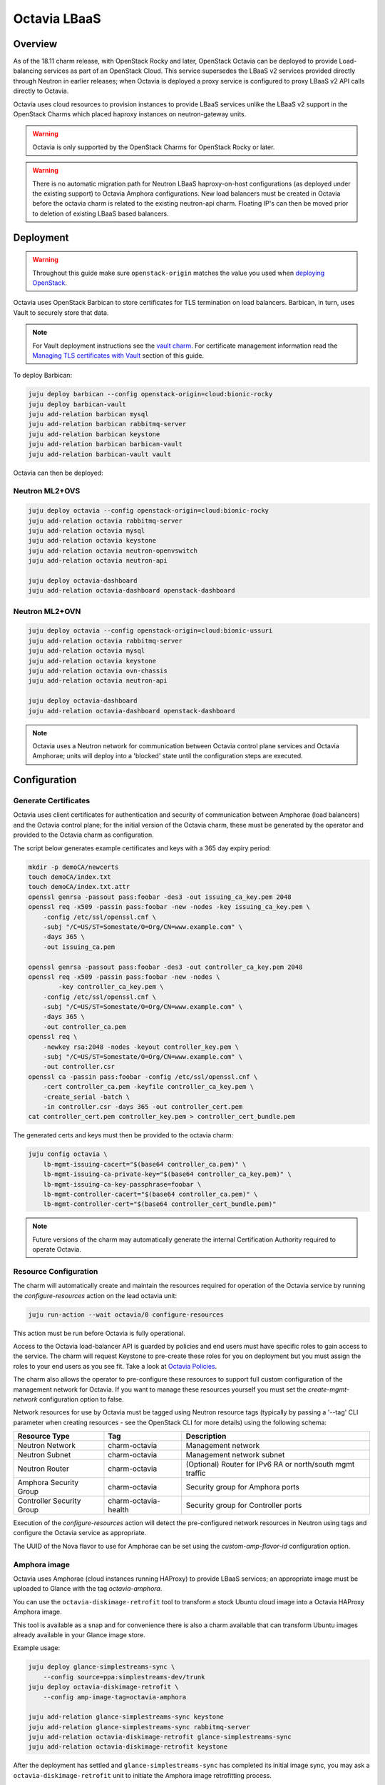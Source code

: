 =============
Octavia LBaaS
=============

Overview
--------

As of the 18.11 charm release, with OpenStack Rocky and later, OpenStack
Octavia can be deployed to provide Load-balancing services as part of an
OpenStack Cloud.  This service supersedes the LBaaS v2 services provided
directly through Neutron in earlier releases; when Octavia is deployed
a proxy service is configured to proxy LBaaS v2 API calls directly to
Octavia.

Octavia uses cloud resources to provision instances to provide LBaaS
services unlike the LBaaS v2 support in the OpenStack Charms which
placed haproxy instances on neutron-gateway units.

.. warning::

   Octavia is only supported by the OpenStack Charms for OpenStack
   Rocky or later.

.. warning::

   There is no automatic migration path for Neutron LBaaS
   haproxy-on-host configurations (as deployed under the existing
   support) to Octavia Amphora configurations.  New load balancers
   must be created in Octavia before the octavia charm is related
   to the existing neutron-api charm.  Floating IP's can then be
   moved prior to deletion of existing LBaaS based balancers.

Deployment
----------

.. warning::

   Throughout this guide make sure ``openstack-origin`` matches the value you
   used when `deploying OpenStack`_.

Octavia uses OpenStack Barbican to store certificates for TLS termination on
load balancers. Barbican, in turn, uses Vault to securely store that data.

.. note::

   For Vault deployment instructions see the `vault charm`_. For certificate
   management information read the `Managing TLS certificates with Vault`_
   section of this guide.

To deploy Barbican:

.. code-block:: none

   juju deploy barbican --config openstack-origin=cloud:bionic-rocky
   juju deploy barbican-vault
   juju add-relation barbican mysql
   juju add-relation barbican rabbitmq-server
   juju add-relation barbican keystone
   juju add-relation barbican barbican-vault
   juju add-relation barbican-vault vault

Octavia can then be deployed:

Neutron ML2+OVS
~~~~~~~~~~~~~~~

.. code-block:: none

   juju deploy octavia --config openstack-origin=cloud:bionic-rocky
   juju add-relation octavia rabbitmq-server
   juju add-relation octavia mysql
   juju add-relation octavia keystone
   juju add-relation octavia neutron-openvswitch
   juju add-relation octavia neutron-api

   juju deploy octavia-dashboard
   juju add-relation octavia-dashboard openstack-dashboard

Neutron ML2+OVN
~~~~~~~~~~~~~~~

.. code-block:: none

   juju deploy octavia --config openstack-origin=cloud:bionic-ussuri
   juju add-relation octavia rabbitmq-server
   juju add-relation octavia mysql
   juju add-relation octavia keystone
   juju add-relation octavia ovn-chassis
   juju add-relation octavia neutron-api

   juju deploy octavia-dashboard
   juju add-relation octavia-dashboard openstack-dashboard


.. note::

   Octavia uses a Neutron network for communication between
   Octavia control plane services and Octavia Amphorae; units will
   deploy into a 'blocked' state until the configuration steps
   are executed.

Configuration
-------------

Generate Certificates
~~~~~~~~~~~~~~~~~~~~~

Octavia uses client certificates for authentication and security of
communication between Amphorae (load balancers) and the Octavia
control plane; for the initial version of the Octavia charm, these
must be generated by the operator and provided to the Octavia charm
as configuration.

The script below generates example certificates and keys with a 365
day expiry period:

.. code-block:: none

   mkdir -p demoCA/newcerts
   touch demoCA/index.txt
   touch demoCA/index.txt.attr
   openssl genrsa -passout pass:foobar -des3 -out issuing_ca_key.pem 2048
   openssl req -x509 -passin pass:foobar -new -nodes -key issuing_ca_key.pem \
       -config /etc/ssl/openssl.cnf \
       -subj "/C=US/ST=Somestate/O=Org/CN=www.example.com" \
       -days 365 \
       -out issuing_ca.pem

   openssl genrsa -passout pass:foobar -des3 -out controller_ca_key.pem 2048
   openssl req -x509 -passin pass:foobar -new -nodes \
           -key controller_ca_key.pem \
       -config /etc/ssl/openssl.cnf \
       -subj "/C=US/ST=Somestate/O=Org/CN=www.example.com" \
       -days 365 \
       -out controller_ca.pem
   openssl req \
       -newkey rsa:2048 -nodes -keyout controller_key.pem \
       -subj "/C=US/ST=Somestate/O=Org/CN=www.example.com" \
       -out controller.csr
   openssl ca -passin pass:foobar -config /etc/ssl/openssl.cnf \
       -cert controller_ca.pem -keyfile controller_ca_key.pem \
       -create_serial -batch \
       -in controller.csr -days 365 -out controller_cert.pem
   cat controller_cert.pem controller_key.pem > controller_cert_bundle.pem


The generated certs and keys must then be provided to the octavia charm:

.. code-block:: none

   juju config octavia \
       lb-mgmt-issuing-cacert="$(base64 controller_ca.pem)" \
       lb-mgmt-issuing-ca-private-key="$(base64 controller_ca_key.pem)" \
       lb-mgmt-issuing-ca-key-passphrase=foobar \
       lb-mgmt-controller-cacert="$(base64 controller_ca.pem)" \
       lb-mgmt-controller-cert="$(base64 controller_cert_bundle.pem)"

.. note::

   Future versions of the charm may automatically generate the internal
   Certification Authority required to operate Octavia.

Resource Configuration
~~~~~~~~~~~~~~~~~~~~~~

The charm will automatically create and maintain the resources required for
operation of the Octavia service by running the `configure-resources` action
on the lead octavia unit:

.. code-block:: none

   juju run-action --wait octavia/0 configure-resources

This action must be run before Octavia is fully operational.

Access to the Octavia load-balancer API is guarded by policies and end users
must have specific roles to gain access to the service.  The charm will request
Keystone to pre-create these roles for you on deployment but you must assign the
roles to your end users as you see fit.  Take a look at
`Octavia Policies`_.

The charm also allows the operator to pre-configure these resources to support
full custom configuration of the management network for Octavia. If you want
to manage these resources yourself you must set the `create-mgmt-network`
configuration option to false.

Network resources for use by Octavia must be tagged using Neutron resource
tags (typically by passing a '--tag' CLI parameter when creating resources -
see the OpenStack CLI for more details) using the following schema:

=========================== ====================== =========================================================
Resource Type               Tag                    Description
=========================== ====================== =========================================================
Neutron Network             charm-octavia          Management network
Neutron Subnet              charm-octavia          Management network subnet
Neutron Router              charm-octavia          (Optional) Router for IPv6 RA or north/south mgmt traffic
Amphora Security Group      charm-octavia          Security group for Amphora ports
Controller Security Group   charm-octavia-health   Security group for Controller ports
=========================== ====================== =========================================================

Execution of the `configure-resources` action will detect the pre-configured
network resources in Neutron using tags and configure the Octavia service
as appropriate.

The UUID of the Nova flavor to use for Amphorae can be set using the
`custom-amp-flavor-id` configuration option.

Amphora image
~~~~~~~~~~~~~

Octavia uses Amphorae (cloud instances running HAProxy) to provide LBaaS services;
an appropriate image must be uploaded to Glance with the tag `octavia-amphora`.

You can use the ``octavia-diskimage-retrofit`` tool to transform a stock Ubuntu
cloud image into a Octavia HAProxy Amphora image.

This tool is available as a snap and for convenience there is also a charm
available that can transform Ubuntu images already available in your Glance
image store.

Example usage:

.. code-block:: none

   juju deploy glance-simplestreams-sync \
       --config source=ppa:simplestreams-dev/trunk
   juju deploy octavia-diskimage-retrofit \
       --config amp-image-tag=octavia-amphora

   juju add-relation glance-simplestreams-sync keystone
   juju add-relation glance-simplestreams-sync rabbitmq-server
   juju add-relation octavia-diskimage-retrofit glance-simplestreams-sync
   juju add-relation octavia-diskimage-retrofit keystone

After the deployment has settled and ``glance-simplestreams-sync`` has
completed its initial image sync, you may ask a ``octavia-diskimage-retrofit``
unit to initiate the Amphora image retrofitting process.

This is accomplished through running an action on one of the units.

.. code-block:: none

   juju run-action --wait octavia-diskimage-retrofit/leader retrofit-image

Octavia will use this image for all Amphora instances.

.. warning::

   It's important to keep the Amphora image up-to-date to ensure that
   LBaaS services remain secure; this process is not covered in this
   document.

   See the Octavia `operators maintenance`_ guide for more details.

Usage
-----

To deploy a basic HTTP load balancer using a floating IP for access:

.. code-block:: none

   lb_vip_port_id=$(openstack loadbalancer create -f value -c vip_port_id --name lb1 --vip-subnet-id private_subnet)

   # Re-run the following until lb1 shows ACTIVE and ONLINE status':
   openstack loadbalancer show lb1

   openstack loadbalancer listener create --name listener1 --protocol HTTP --protocol-port 80 lb1
   openstack loadbalancer pool create --name pool1 --lb-algorithm ROUND_ROBIN --listener listener1 --protocol HTTP
   openstack loadbalancer healthmonitor create --delay 5 --max-retries 4 --timeout 10 --type HTTP --url-path /healthcheck pool1
   openstack loadbalancer member create --subnet-id private_subnet --address 192.168.21.100 --protocol-port 80 pool1
   openstack loadbalancer member create --subnet-id private_subnet --address 192.168.21.101 --protocol-port 80 pool1

   floating_ip=$(openstack floating ip create -f value -c floating_ip_address ext_net)
   openstack floating ip set --port $lb_vip_port_id $floating_ip

The example above assumes:

 - The user and project executing the example has a subnet configured
   with the name `private_subnet` with the CIDR 192.168.21.0/24
 - An external network definition for floating IP's has been configured
   by the cloud operator with the name `ext_net`
 - Two instances running HTTP services attached to the `private_subnet`
   on IP addresses 192.168.21.{100,101} exposing a heat check on `/healthcheck`

The example is also most applicable in cloud deployments which use overlay
networking for project networks and floating IP's for network ingress to project
networks.

For more information on creating and configuring load balancing services in
Octavia please refer to the `Octavia cookbook`_.

.. LINKS
.. _deploying OpenStack: install-openstack.html
.. _Managing TLS certificates with Vault: app-certificate-management.html
.. _Octavia Policies: https://docs.openstack.org/octavia/latest/configuration/policy.html
.. _Octavia cookbook: https://docs.openstack.org/octavia/latest/user/guides/basic-cookbook.html
.. _operators maintenance: https://docs.openstack.org/octavia/latest/admin/guides/operator-maintenance.html#rotating-the-amphora-images
.. _vault charm: https://jaas.ai/vault/
